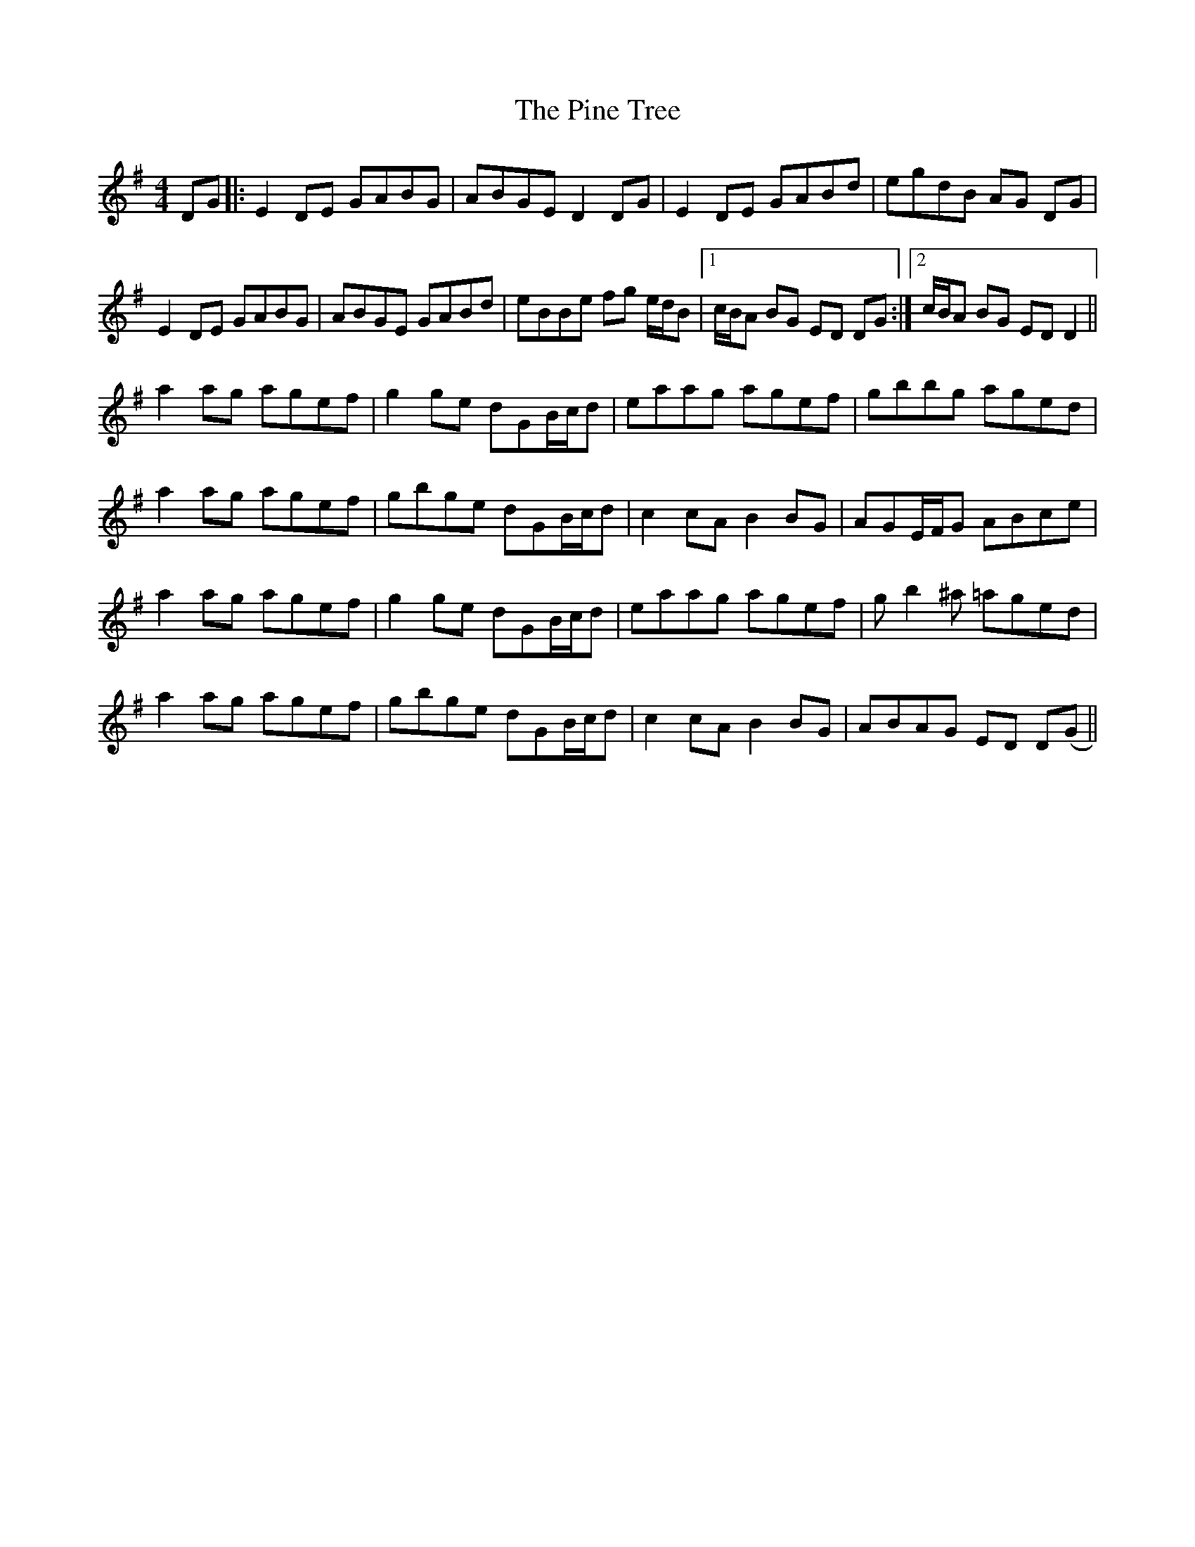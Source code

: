 X: 32345
T: Pine Tree, The
R: reel
M: 4/4
K: Gmajor
DG|:E2 DE GABG|ABGE D2 DG|E2 DE GABd|egdB AG DG|
E2 DE GABG|ABGE GABd|eBBe fg e/d/B|1 c/B/A BG ED DG:|2 c/B/A BG ED D2||
a2 ag agef|g2 ge dGB/c/d|eaag agef|gbbg aged|
a2 ag agef|gbge dGB/c/d|c2 cA B2 BG|AGE/F/G ABce|
a2 ag agef|g2 ge dGB/c/d|eaag agef|gb2^a =aged|
a2 ag agef|gbge dGB/c/d|c2 cA B2 BG|ABAG ED D(G||

